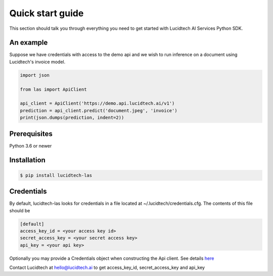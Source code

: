 =================
Quick start guide
=================


This section should talk you through everything you need to get started with Lucidtech AI Services Python SDK.


----------
An example
----------

Suppose we have credentials with access to the demo api and we wish to run inference on a document using Lucidtech's invoice model.

.. code:: python

    import json

    from las import ApiClient

    api_client = ApiClient('https://demo.api.lucidtech.ai/v1')
    prediction = api_client.predict('document.jpeg', 'invoice')
    print(json.dumps(prediction, indent=2))


-------------
Prerequisites
-------------

Python 3.6 or newer

------------
Installation
------------

.. code:: bash

    $ pip install lucidtech-las

-----------
Credentials
-----------

By default, lucidtech-las looks for credentials in a file located at ~/.lucidtech/credentials.cfg. The contents of
this file should be

.. code:: ini

    [default]
    access_key_id = <your access key id>
    secret_access_key = <your secret access key>
    api_key = <your api key>


Optionally you may provide a Credentials object when constructing the Api client. See details
`here <reference.html#module-las.credentials>`__

Contact Lucidtech at hello@lucidtech.ai to get access_key_id, secret_access_key and api_key
